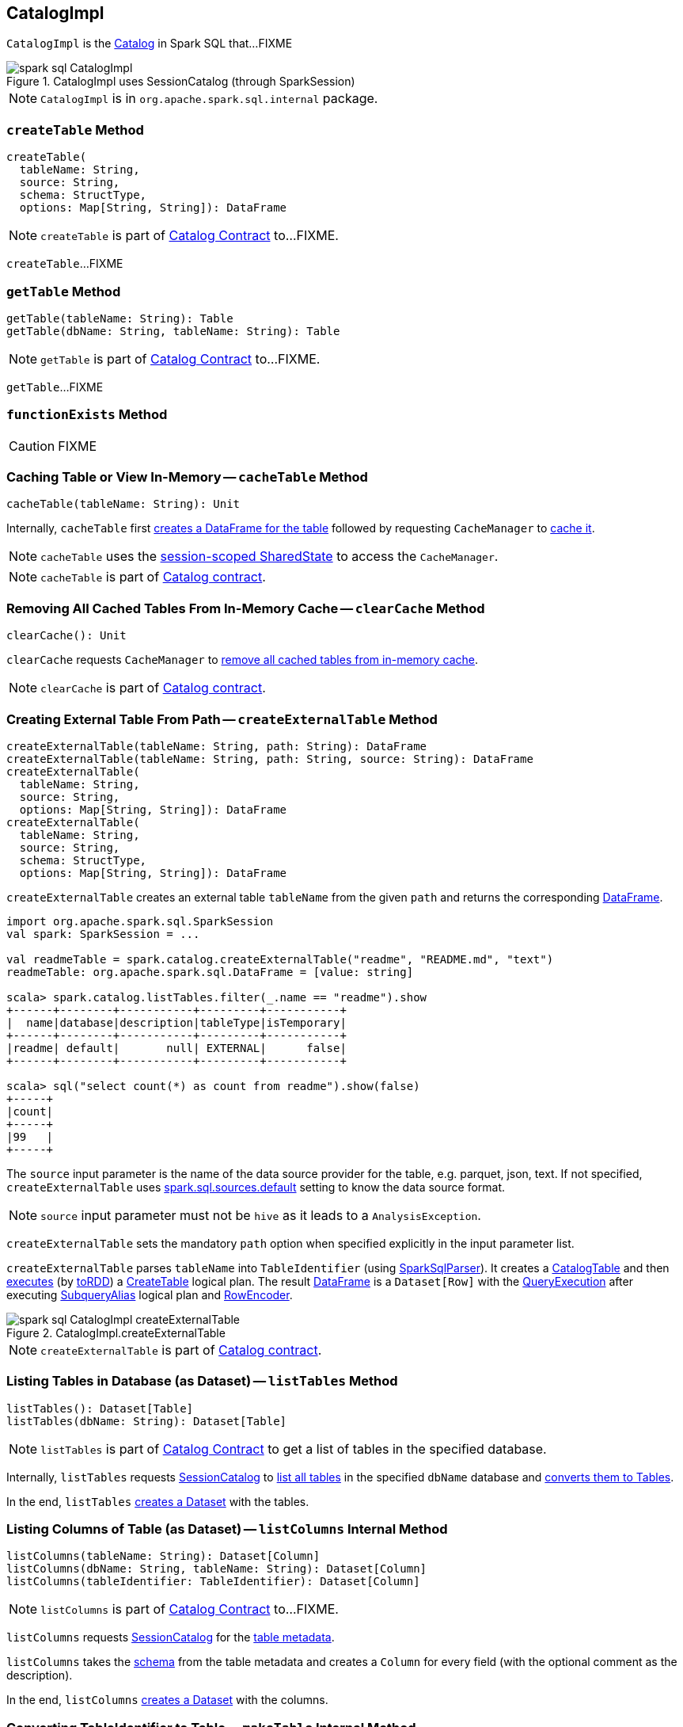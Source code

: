 == [[CatalogImpl]] CatalogImpl

`CatalogImpl` is the link:spark-sql-Catalog.adoc[Catalog] in Spark SQL that...FIXME

.CatalogImpl uses SessionCatalog (through SparkSession)
image::images/spark-sql-CatalogImpl.png[align="center"]

NOTE: `CatalogImpl` is in `org.apache.spark.sql.internal` package.

=== [[createTable]] `createTable` Method

[source, scala]
----
createTable(
  tableName: String,
  source: String,
  schema: StructType,
  options: Map[String, String]): DataFrame
----

NOTE: `createTable` is part of link:spark-sql-Catalog.adoc#createTable[Catalog Contract] to...FIXME.

`createTable`...FIXME

=== [[getTable]] `getTable` Method

[source, scala]
----
getTable(tableName: String): Table
getTable(dbName: String, tableName: String): Table
----

NOTE: `getTable` is part of link:spark-sql-Catalog.adoc#getTable[Catalog Contract] to...FIXME.

`getTable`...FIXME

=== [[functionExists]] `functionExists` Method

CAUTION: FIXME

=== [[cacheTable]] Caching Table or View In-Memory -- `cacheTable` Method

[source, scala]
----
cacheTable(tableName: String): Unit
----

Internally, `cacheTable` first link:spark-sql-SparkSession.adoc#table[creates a DataFrame for the table] followed by requesting `CacheManager` to link:spark-sql-CacheManager.adoc#cacheQuery[cache it].

NOTE: `cacheTable` uses the link:spark-sql-SparkSession.adoc#sharedState[session-scoped SharedState] to access the `CacheManager`.

NOTE: `cacheTable` is part of link:spark-sql-Catalog.adoc#contract[Catalog contract].

=== [[clearCache]] Removing All Cached Tables From In-Memory Cache -- `clearCache` Method

[source, scala]
----
clearCache(): Unit
----

`clearCache` requests `CacheManager` to link:spark-sql-CacheManager.adoc#clearCache[remove all cached tables from in-memory cache].

NOTE: `clearCache` is part of link:spark-sql-Catalog.adoc#contract[Catalog contract].

=== [[createExternalTable]] Creating External Table From Path -- `createExternalTable` Method

[source, scala]
----
createExternalTable(tableName: String, path: String): DataFrame
createExternalTable(tableName: String, path: String, source: String): DataFrame
createExternalTable(
  tableName: String,
  source: String,
  options: Map[String, String]): DataFrame
createExternalTable(
  tableName: String,
  source: String,
  schema: StructType,
  options: Map[String, String]): DataFrame
----

`createExternalTable` creates an external table `tableName` from the given `path` and returns the corresponding link:spark-sql-DataFrame.adoc[DataFrame].

[source, scala]
----
import org.apache.spark.sql.SparkSession
val spark: SparkSession = ...

val readmeTable = spark.catalog.createExternalTable("readme", "README.md", "text")
readmeTable: org.apache.spark.sql.DataFrame = [value: string]

scala> spark.catalog.listTables.filter(_.name == "readme").show
+------+--------+-----------+---------+-----------+
|  name|database|description|tableType|isTemporary|
+------+--------+-----------+---------+-----------+
|readme| default|       null| EXTERNAL|      false|
+------+--------+-----------+---------+-----------+

scala> sql("select count(*) as count from readme").show(false)
+-----+
|count|
+-----+
|99   |
+-----+
----

The `source` input parameter is the name of the data source provider for the table, e.g. parquet, json, text. If not specified, `createExternalTable` uses link:spark-sql-properties.adoc#spark.sql.sources.default[spark.sql.sources.default] setting to know the data source format.

NOTE: `source` input parameter must not be `hive` as it leads to a `AnalysisException`.

`createExternalTable` sets the mandatory `path` option when specified explicitly in the input parameter list.

`createExternalTable` parses `tableName` into `TableIdentifier` (using link:spark-sql-SparkSqlParser.adoc[SparkSqlParser]). It creates a link:spark-sql-CatalogTable.adoc[CatalogTable] and then link:spark-sql-SessionState.adoc#executePlan[executes] (by link:spark-sql-QueryExecution.adoc#toRdd[toRDD]) a link:spark-sql-LogicalPlan-CreateTable.adoc[CreateTable] logical plan. The result link:spark-sql-DataFrame.adoc[DataFrame] is a `Dataset[Row]` with the link:spark-sql-QueryExecution.adoc[QueryExecution] after executing link:spark-sql-LogicalPlan-SubqueryAlias.adoc[SubqueryAlias] logical plan and link:spark-sql-RowEncoder.adoc[RowEncoder].

.CatalogImpl.createExternalTable
image::images/spark-sql-CatalogImpl-createExternalTable.png[align="center"]

NOTE: `createExternalTable` is part of link:spark-sql-Catalog.adoc#contract[Catalog contract].

=== [[listTables]] Listing Tables in Database (as Dataset) -- `listTables` Method

[source, scala]
----
listTables(): Dataset[Table]
listTables(dbName: String): Dataset[Table]
----

NOTE: `listTables` is part of link:spark-sql-Catalog.adoc#listTables[Catalog Contract] to get a list of tables in the specified database.

Internally, `listTables` requests <<sessionCatalog, SessionCatalog>> to link:spark-sql-SessionCatalog.adoc#listTables[list all tables] in the specified `dbName` database and <<makeTable, converts them to Tables>>.

In the end, `listTables` <<makeDataset, creates a Dataset>> with the tables.

=== [[listColumns]] Listing Columns of Table (as Dataset) -- `listColumns` Internal Method

[source, scala]
----
listColumns(tableName: String): Dataset[Column]
listColumns(dbName: String, tableName: String): Dataset[Column]
listColumns(tableIdentifier: TableIdentifier): Dataset[Column]
----

NOTE: `listColumns` is part of link:spark-sql-Catalog.adoc#listColumns[Catalog Contract] to...FIXME.

`listColumns` requests <<sessionCatalog, SessionCatalog>> for the link:spark-sql-SessionCatalog.adoc#getTempViewOrPermanentTableMetadata[table metadata].

`listColumns` takes the link:spark-sql-CatalogTable.adoc#schema[schema] from the table metadata and creates a `Column` for every field (with the optional comment as the description).

In the end, `listColumns` <<makeDataset, creates a Dataset>> with the columns.

=== [[makeTable]] Converting TableIdentifier to Table -- `makeTable` Internal Method

[source, scala]
----
makeTable(tableIdent: TableIdentifier): Table
----

`makeTable` creates a `Table` using the input `TableIdentifier` and the link:spark-sql-SessionCatalog.adoc#getTempViewOrPermanentTableMetadata[table metadata] (from the current link:spark-sql-SessionCatalog.adoc[SessionCatalog]) if available.

NOTE: `makeTable` uses <<sparkSession, SparkSession>> to access link:spark-sql-SessionState.adoc#sessionState[SessionState] that is then used to access link:spark-sql-SessionState.adoc#catalog[SessionCatalog].

NOTE: `makeTable` is used when `CatalogImpl` is requested to <<listTables, listTables>> or <<getTable, getTable>>.

=== [[makeDataset]] Creating Dataset from DefinedByConstructorParams Data -- `makeDataset` Method

[source, scala]
----
makeDataset[T <: DefinedByConstructorParams](
  data: Seq[T],
  sparkSession: SparkSession): Dataset[T]
----

`makeDataset` creates an link:spark-sql-ExpressionEncoder.adoc#apply[ExpressionEncoder] (from link:spark-sql-ExpressionEncoder.adoc#DefinedByConstructorParams[DefinedByConstructorParams]) and link:spark-sql-ExpressionEncoder.adoc#toRow[encodes] elements of the input `data` to internal binary rows.

`makeDataset` then creates a link:spark-sql-LogicalPlan-LocalRelation.adoc#creating-instance[LocalRelation] logical operator. `makeDataset` requests `SessionState` to link:spark-sql-SessionState.adoc#executePlan[execute the plan] and link:spark-sql-Dataset.adoc#creating-instance[creates] the result `Dataset`.

NOTE: `makeDataset` is used when `CatalogImpl` is requested to <<listDatabases, list databases>>, <<listTables, tables>>, <<listFunctions, functions>> and <<listColumns, columns>>

=== [[refreshTable]] Refreshing Analyzed Logical Plan of Table Query and Re-Caching It -- `refreshTable` Method

[source, scala]
----
refreshTable(tableName: String): Unit
----

NOTE: `refreshTable` is part of link:spark-sql-Catalog.adoc#refreshTable[Catalog Contract] to...FIXME.

`refreshTable` requests `SessionState` for the link:spark-sql-SessionState.adoc#sqlParser[SQL parser] to link:spark-sql-ParserInterface.adoc#parseTableIdentifier[parse a TableIdentifier given the table name].

NOTE: `refreshTable` uses <<sparkSession, SparkSession>> to access the link:spark-sql-SparkSession.adoc#sessionState[SessionState].

`refreshTable` requests <<sessionCatalog, SessionCatalog>> for the link:spark-sql-SessionCatalog.adoc#getTempViewOrPermanentTableMetadata[table metadata].

`refreshTable` then link:spark-sql-SparkSession.adoc#table[creates a DataFrame for the table name].

For a temporary or persistent `VIEW` table, `refreshTable` requests the link:spark-sql-QueryExecution.adoc#analyzed[analyzed] logical plan of the DataFrame (for the table) to link:spark-sql-LogicalPlan.adoc#refresh[refresh] itself.

For other types of table, `refreshTable` requests <<sessionCatalog, SessionCatalog>> for link:spark-sql-SessionCatalog.adoc#refreshTable[refreshing the table metadata] (i.e. invalidating the table).

If the table <<isCached, has been cached>>, `refreshTable` requests `CacheManager` to link:spark-sql-CacheManager.adoc#uncacheQuery[uncache] and link:spark-sql-CacheManager.adoc#cacheQuery[cache] the table `DataFrame` again.

NOTE: `refreshTable` uses <<sparkSession, SparkSession>> to access the link:spark-sql-SparkSession.adoc#sharedState[SharedState] that is used to access link:spark-sql-SharedState.adoc#cacheManager[CacheManager].
